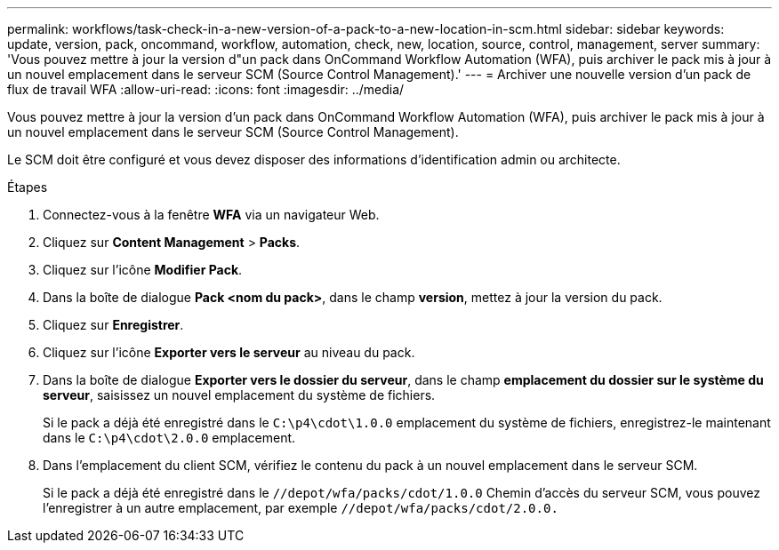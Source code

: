 ---
permalink: workflows/task-check-in-a-new-version-of-a-pack-to-a-new-location-in-scm.html 
sidebar: sidebar 
keywords: update, version, pack, oncommand, workflow, automation, check, new, location, source, control, management, server 
summary: 'Vous pouvez mettre à jour la version d"un pack dans OnCommand Workflow Automation (WFA), puis archiver le pack mis à jour à un nouvel emplacement dans le serveur SCM (Source Control Management).' 
---
= Archiver une nouvelle version d'un pack de flux de travail WFA
:allow-uri-read: 
:icons: font
:imagesdir: ../media/


[role="lead"]
Vous pouvez mettre à jour la version d'un pack dans OnCommand Workflow Automation (WFA), puis archiver le pack mis à jour à un nouvel emplacement dans le serveur SCM (Source Control Management).

Le SCM doit être configuré et vous devez disposer des informations d'identification admin ou architecte.

.Étapes
. Connectez-vous à la fenêtre *WFA* via un navigateur Web.
. Cliquez sur *Content Management* > *Packs*.
. Cliquez sur l'icône *Modifier Pack*.
. Dans la boîte de dialogue *Pack <nom du pack>*, dans le champ *version*, mettez à jour la version du pack.
. Cliquez sur *Enregistrer*.
. Cliquez sur l'icône *Exporter vers le serveur* au niveau du pack.
. Dans la boîte de dialogue *Exporter vers le dossier du serveur*, dans le champ *emplacement du dossier sur le système du serveur*, saisissez un nouvel emplacement du système de fichiers.
+
Si le pack a déjà été enregistré dans le `C:\p4\cdot\1.0.0` emplacement du système de fichiers, enregistrez-le maintenant dans le `C:\p4\cdot\2.0.0` emplacement.

. Dans l'emplacement du client SCM, vérifiez le contenu du pack à un nouvel emplacement dans le serveur SCM.
+
Si le pack a déjà été enregistré dans le `//depot/wfa/packs/cdot/1.0.0` Chemin d'accès du serveur SCM, vous pouvez l'enregistrer à un autre emplacement, par exemple `//depot/wfa/packs/cdot/2.0.0.`


